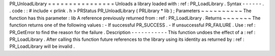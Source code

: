 PR_UnloadLibrary
=
=
=
=
=
=
=
=
=
=
=
=
=
=
=
=
Unloads
a
library
loaded
with
:
ref
:
PR_LoadLibrary
.
Syntax
-
-
-
-
-
-
.
.
code
:
:
#
include
<
prlink
.
h
>
PRStatus
PR_UnloadLibrary
(
PRLibrary
*
lib
)
;
Parameters
~
~
~
~
~
~
~
~
~
~
The
function
has
this
parameter
:
lib
A
reference
previously
returned
from
:
ref
:
PR_LoadLibrary
.
Returns
~
~
~
~
~
~
~
The
function
returns
one
of
the
following
values
:
-
If
successful
PR_SUCCESS
.
-
If
unsuccessful
PR_FAILURE
.
Use
:
ref
:
PR_GetError
to
find
the
reason
for
the
failure
.
Description
-
-
-
-
-
-
-
-
-
-
-
This
function
undoes
the
effect
of
a
:
ref
:
PR_LoadLibrary
.
After
calling
this
function
future
references
to
the
library
using
its
identity
as
returned
by
:
ref
:
PR_LoadLibrary
will
be
invalid
.
